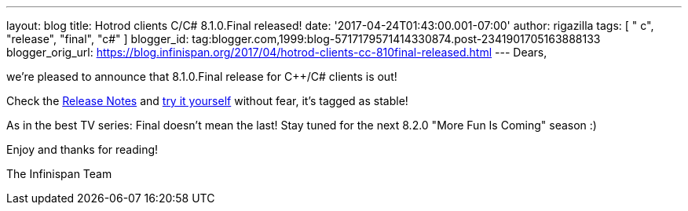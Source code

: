 ---
layout: blog
title: Hotrod clients C++/C# 8.1.0.Final released!
date: '2017-04-24T01:43:00.001-07:00'
author: rigazilla
tags: [ " c++", "release", "final", "c#" ]
blogger_id: tag:blogger.com,1999:blog-5717179571414330874.post-2341901705163888133
blogger_orig_url: https://blog.infinispan.org/2017/04/hotrod-clients-cc-810final-released.html
---
Dears,

we're pleased to announce that 8.1.0.Final release for C++/C# clients is
out!

Check
the https://issues.jboss.org/secure/ReleaseNote.jspa?projectId=12314125&version=12330946[Release
Notes] and http://infinispan.org/hotrod-clients/[try it yourself]
without fear, it's tagged as stable!

As in the best TV series: Final doesn't mean the last! Stay tuned for
the next 8.2.0 "More Fun Is Coming" season :)

Enjoy and thanks for reading!

The Infinispan Team
